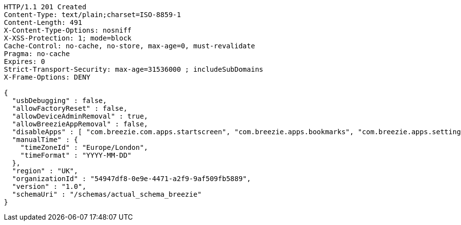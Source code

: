 [source,http,options="nowrap"]
----
HTTP/1.1 201 Created
Content-Type: text/plain;charset=ISO-8859-1
Content-Length: 491
X-Content-Type-Options: nosniff
X-XSS-Protection: 1; mode=block
Cache-Control: no-cache, no-store, max-age=0, must-revalidate
Pragma: no-cache
Expires: 0
Strict-Transport-Security: max-age=31536000 ; includeSubDomains
X-Frame-Options: DENY

{
  "usbDebugging" : false,
  "allowFactoryReset" : false,
  "allowDeviceAdminRemoval" : true,
  "allowBreezieAppRemoval" : false,
  "disableApps" : [ "com.breezie.com.apps.startscreen", "com.breezie.apps.bookmarks", "com.breezie.apps.settings" ],
  "manualTime" : {
    "timeZoneId" : "Europe/London",
    "timeFormat" : "YYYY-MM-DD"
  },
  "region" : "UK",
  "organizationId" : "54947df8-0e9e-4471-a2f9-9af509fb5889",
  "version" : "1.0",
  "schemaUri" : "/schemas/actual_schema_breezie"
}
----